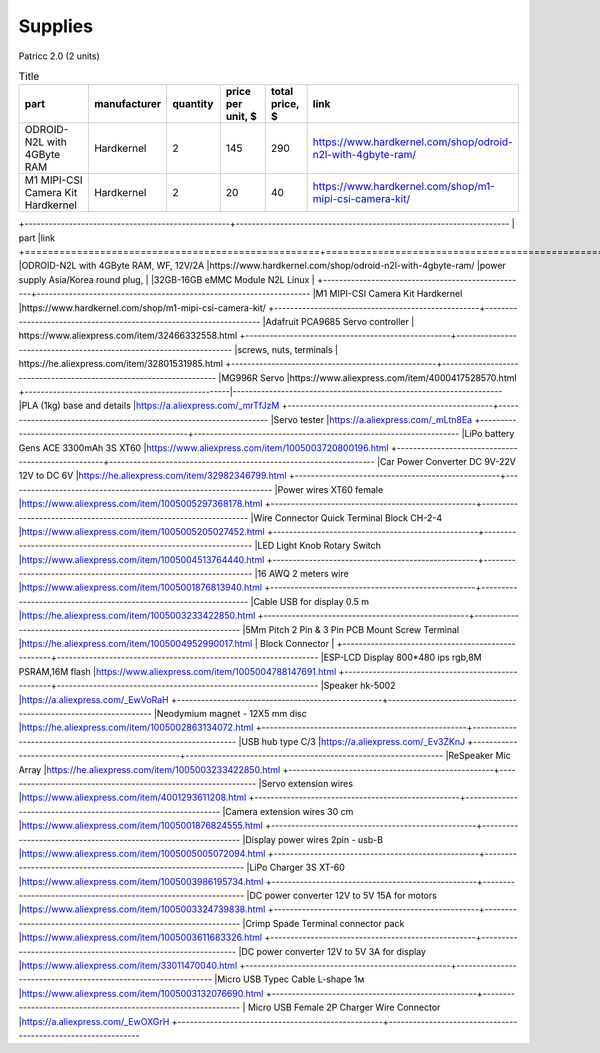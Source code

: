 Supplies
========

Patricc 2.0  (2 units)

.. list-table:: Title
   :widths: 50 25 25 50 25 25
   :header-rows: 1

   * - part
     - manufacturer
     - quantity
     - price per unit, $
     - total price, $
     - link
   * - ODROID-N2L with 4GByte RAM
     - Hardkernel
     - 2
     - 145
     - 290
     - https://www.hardkernel.com/shop/odroid-n2l-with-4gbyte-ram/
   * - M1 MIPI-CSI Camera Kit	Hardkernel	
     - Hardkernel
     - 2
     - 20
     - 40
     - https://www.hardkernel.com/shop/m1-mipi-csi-camera-kit/


+---------------------------------------------------+--------------------------------------------------------------------
| part                                              |link          
+===================================================+====================================================================
|ODROID-N2L with 4GByte RAM, WF, 12V/2A             |https://www.hardkernel.com/shop/odroid-n2l-with-4gbyte-ram/
|power supply Asia/Korea round plug,                |            
|32GB-16GB eMMC Module N2L Linux                    |           
+---------------------------------------------------+--------------------------------------------------------------------
|M1 MIPI-CSI Camera Kit	Hardkernel	                |https://www.hardkernel.com/shop/m1-mipi-csi-camera-kit/
+---------------------------------------------------+--------------------------------------------------------------------
|Adafruit PCA9685 Servo controller                  | https://www.aliexpress.com/item/32466332558.html
+---------------------------------------------------+--------------------------------------------------------------------
|screws, nuts, terminals                            | https://he.aliexpress.com/item/32801531985.html
+---------------------------------------------------+--------------------------------------------------------------------
|MG996R Servo                                       |https://www.aliexpress.com/item/4000417528570.html
+---------------------------------------------------|-------------------------------------------------------------------
|PLA (1kg) base and details                         |https://a.aliexpress.com/_mrTfJzM
+---------------------------------------------------+-------------------------------------------------------------------
|Servo tester                                       |https://a.aliexpress.com/_mLtn8Ea
+---------------------------------------------------+------------------------------------------------------------------
|LiPo battery Gens ACE 3300mAh 3S XT60              |https://www.aliexpress.com/item/1005003720800196.html
+---------------------------------------------------+------------------------------------------------------------------
|Car Power Converter DC 9V-22V 12V to DC 6V         |https://he.aliexpress.com/item/32982346799.html
+---------------------------------------------------+------------------------------------------------------------------
|Power wires XT60 female                            |https://www.aliexpress.com/item/1005005297368178.html
+---------------------------------------------------+------------------------------------------------------------------
|Wire Connector Quick Terminal Block CH-2-4         |https://www.aliexpress.com/item/1005005205027452.html
+---------------------------------------------------+------------------------------------------------------------------
|LED Light Knob Rotary Switch                       |https://www.aliexpress.com/item/1005004513764440.html
+---------------------------------------------------+------------------------------------------------------------------
|16 AWQ 2 meters wire                               |https://www.aliexpress.com/item/1005001876813940.html
+---------------------------------------------------+------------------------------------------------------------------
|Cable USB for display 0.5 m                        |https://he.aliexpress.com/item/1005003233422850.html
+---------------------------------------------------+------------------------------------------------------------------
|5Mm Pitch 2 Pin & 3 Pin PCB Mount Screw Terminal   |https://he.aliexpress.com/item/1005004952990017.html
| Block Connector                                   |
+---------------------------------------------------+-----------------------------------------------------------------
|ESP-LCD Display 800*480 ips rgb,8M PSRAM,16M flash |https://www.aliexpress.com/item/1005004788147691.html
+---------------------------------------------------+-----------------------------------------------------------------
|Speaker hk-5002                                    |https://a.aliexpress.com/_EwVoRaH
+---------------------------------------------------+-----------------------------------------------------------------
|Neodymium magnet - 12X5 mm disc                    |https://he.aliexpress.com/item/1005002863134072.html
+---------------------------------------------------+-----------------------------------------------------------------
|USB hub type C/3                                   |https://a.aliexpress.com/_Ev3ZKnJ
+---------------------------------------------------+----------------------------------------------------------------
|ReSpeaker Mic Array                                |https://he.aliexpress.com/item/1005003233422850.html	
+---------------------------------------------------+---------------------------------------------------------------
|Servo extension wires                              |https://www.aliexpress.com/item/4001293611208.html
+---------------------------------------------------+---------------------------------------------------------------
|Camera extension wires 30 cm                       |https://www.aliexpress.com/item/1005001876824555.html
+---------------------------------------------------+----------------------------------------------------------------
|Display power wires 2pin - usb-B	                |https://www.aliexpress.com/item/1005005005072094.html
+---------------------------------------------------+----------------------------------------------------------------
|LiPo Charger 3S XT-60                              |https://www.aliexpress.com/item/1005003986195734.html
+---------------------------------------------------+----------------------------------------------------------------
|DC power converter 12V to 5V 15A for motors        |https://www.aliexpress.com/item/1005003324739838.html
+---------------------------------------------------+---------------------------------------------------------------
|Crimp Spade Terminal connector pack                |https://www.aliexpress.com/item/1005003611683326.html
+---------------------------------------------------+---------------------------------------------------------------
|DC power converter 12V to 5V 3A for display        |https://www.aliexpress.com/item/33011470040.html
+---------------------------------------------------+---------------------------------------------------------------
|Micro USB Typec Cable L-shape 1м                   |https://www.aliexpress.com/item/1005003132076690.html
+---------------------------------------------------+---------------------------------------------------------------	
| Micro USB Female 2P Charger Wire Connector        |https://a.aliexpress.com/_EwOXGrH
+---------------------------------------------------+--------------------------------------------------------------																




